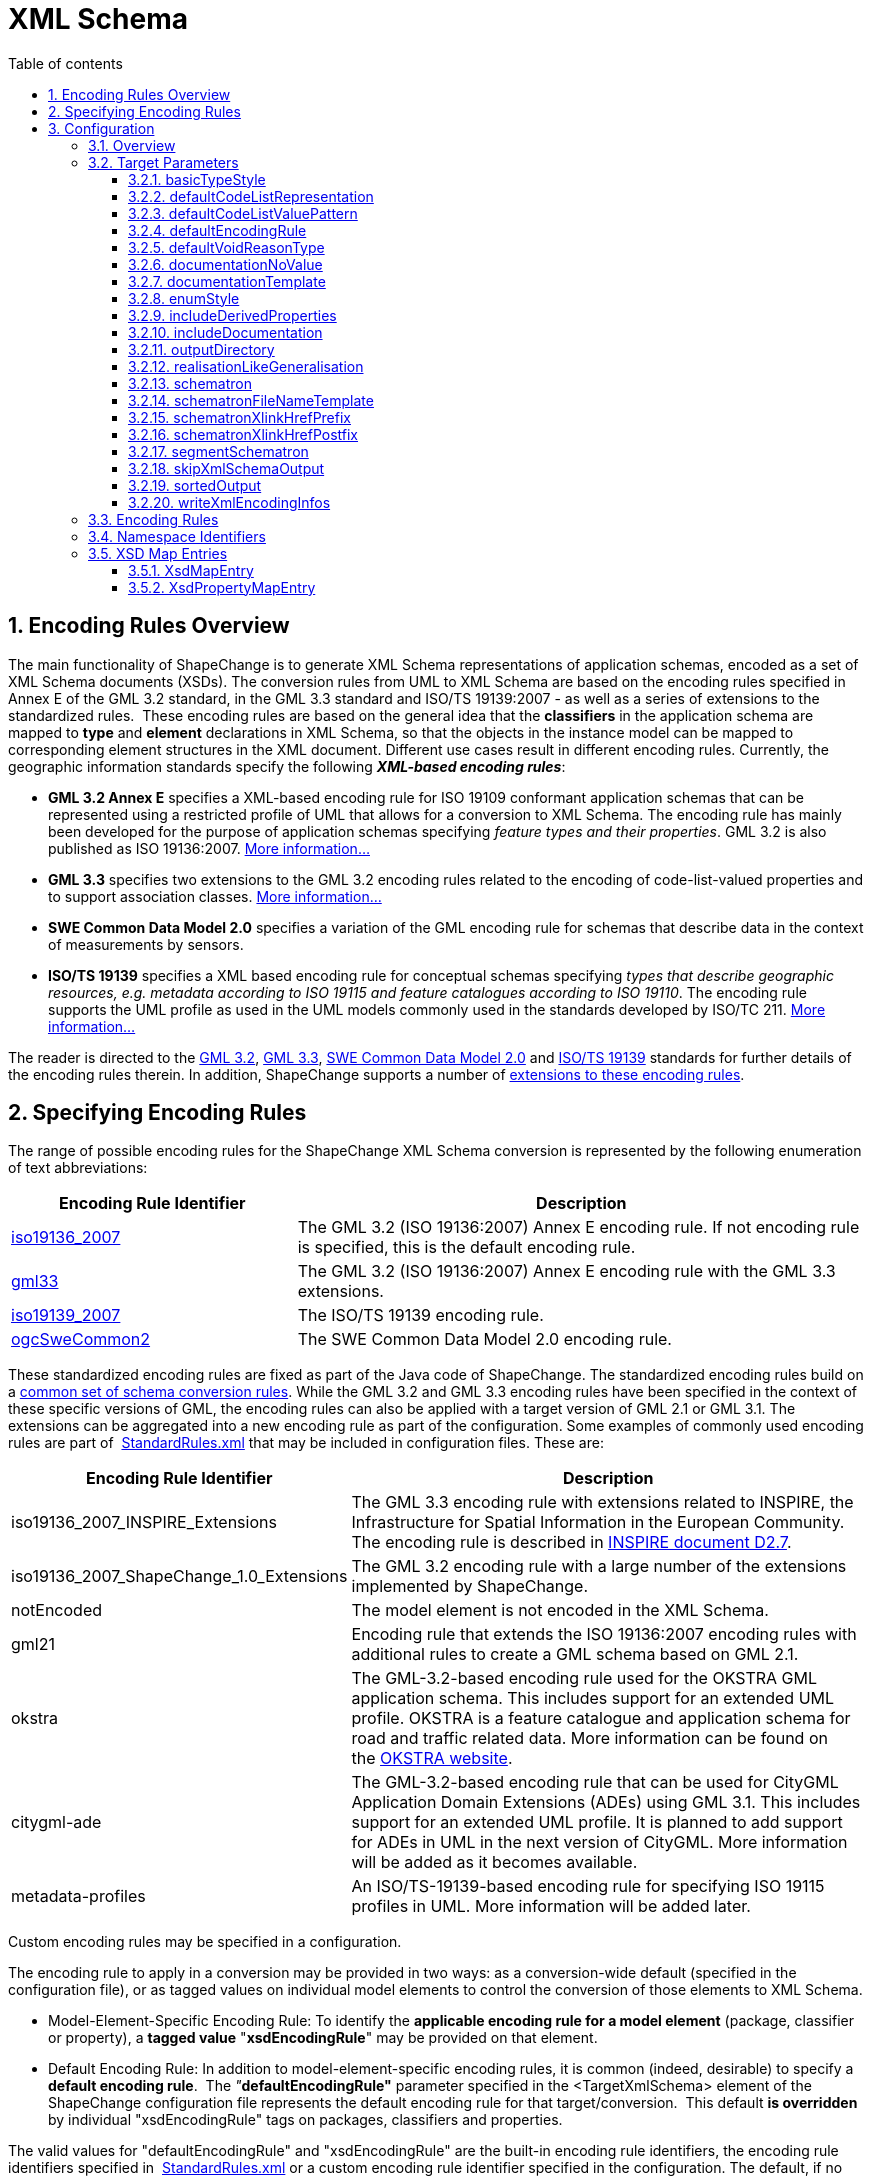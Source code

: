 :doctype: book
:encoding: utf-8
:lang: en
:toc: macro
:toc-title: Table of contents
:toclevels: 5

:toc-position: left

:appendix-caption: Annex

:numbered:
:sectanchors:
:sectnumlevels: 5
:nofooter:

[[XML_Schema]]
= XML Schema

[[Encoding_Rules_Overview]]
== Encoding Rules Overview

The main functionality of ShapeChange is to generate XML Schema
representations of application schemas, encoded as a set of XML Schema
documents (XSDs). The conversion rules from UML to XML Schema are based
on the encoding rules specified in Annex E of the GML 3.2 standard, in
the GML 3.3 standard and ISO/TS 19139:2007 - as well as a series of
extensions to the standardized rules.  These encoding rules are based on
the general idea that the *classifiers* in the application schema are
mapped to *type* and *element* declarations in XML Schema, so that the
objects in the instance model can be mapped to corresponding element
structures in the XML document. Different use cases result in different
encoding rules. Currently, the geographic information standards specify
the following *_XML-based encoding rules_*:

* *GML 3.2 Annex E* specifies a XML-based encoding rule for ISO 19109
conformant application schemas that can be represented using a
restricted profile of UML that allows for a conversion to XML Schema.
The encoding rule has mainly been developed for the purpose of
application schemas specifying _feature types and their properties_. GML
3.2 is also published as ISO 19136:2007.
xref:./GML_3.2_Encoding_Rule.adoc[More information...]
* *GML 3.3* specifies two extensions to the GML 3.2 encoding rules
related to the encoding of code-list-valued properties and to support
association classes. xref:./GML_3.3_Encoding_Rule.adoc[More
information...]
* *SWE Common Data Model 2.0* specifies a variation of the GML encoding
rule for schemas that describe data in the context of measurements by
sensors.
* *ISO/TS 19139* specifies a XML based encoding rule for conceptual
schemas specifying _types that describe geographic resources, e.g.
metadata according to ISO 19115 and feature catalogues according to ISO
19110_. The encoding rule supports the UML profile as used in the UML
models commonly used in the standards developed by ISO/TC
211. xref:./ISO_TS_19139_Encoding_Rule.adoc[More information...]

The reader is directed to
the https://portal.opengeospatial.org/files/?artifact_id=20509[GML 3.2],
https://portal.opengeospatial.org/files/?artifact_id=46568[GML 3.3],
https://portal.opengeospatial.org/files/?artifact_id=41157[SWE Common
Data Model 2.0] and
https://www.iso.org/standard/32557.html[ISO/TS
19139] standards for further details of the encoding rules therein. In
addition, ShapeChange supports a number of
xref:./Non_Standard_Conversion_Rules.adoc[extensions to these
encoding rules].

[[Specifying_Encoding_Rules]]
== Specifying Encoding Rules

The range of possible encoding rules for the ShapeChange XML Schema
conversion is represented by the following enumeration of text
abbreviations:

[cols="1,2",options="header"]
|===
|Encoding Rule Identifier |Description

|xref:./GML_3.2_Encoding_Rule.adoc[iso19136_2007] |The GML 3.2
(ISO 19136:2007) Annex E encoding rule. If not encoding rule is
specified, this is the default encoding rule.

|xref:./GML_3.3_Encoding_Rule.adoc[gml33] |The GML 3.2 (ISO
19136:2007) Annex E encoding rule with the GML 3.3 extensions.

|xref:./ISO_TS_19139_Encoding_Rule.adoc[iso19139_2007] |The
ISO/TS 19139 encoding rule.

|xref:./SWE_Common_Data_Model_2.0_Encoding_Rule.adoc[ogcSweCommon2] |The SWE Common
Data Model 2.0 encoding rule.
|===

These standardized encoding rules are fixed as part of the Java code of
ShapeChange. The standardized encoding rules build on a
xref:./Conversion_Rule_Basics.adoc[common set of schema
conversion rules]. While the GML 3.2 and GML 3.3 encoding rules have
been specified in the context of these specific versions of GML, the
encoding rules can also be applied with a target version of GML 2.1 or
GML 3.1. The extensions can be aggregated into a new encoding rule as
part of the configuration. Some examples of commonly used encoding rules
are part of
 https://shapechange.net/resources/config/StandardRules.xml[StandardRules.xml] that
may be included in configuration files. These are:

[cols="2,4",options="header"]
|===
|Encoding Rule Identifier |Description

|iso19136_2007_INSPIRE_Extensions |The GML 3.3 encoding rule with
extensions related to INSPIRE, the Infrastructure for Spatial
Information in the European Community. The encoding rule is described in
https://inspire.jrc.ec.europa.eu/documents/Data_Specifications/D2.7_v3.3rc2.pdf[INSPIRE
document D2.7].

|iso19136_2007_ShapeChange_1.0_Extensions |The GML 3.2 encoding rule
with a large number of the extensions implemented by ShapeChange.

|notEncoded |The model element is not encoded in the XML Schema.

|gml21 |Encoding rule that extends the ISO 19136:2007 encoding rules
with additional rules to create a GML schema based on GML 2.1.

|okstra |The GML-3.2-based encoding rule used for the OKSTRA GML
application schema. This includes support for an extended UML profile.
OKSTRA is a feature catalogue and application schema for road and
traffic related data. More information can be found on
the https://www.okstra.de[OKSTRA website].

|citygml-ade |The GML-3.2-based encoding rule that can be used for
CityGML Application Domain Extensions (ADEs) using GML 3.1. This
includes support for an extended UML profile. It is planned to add
support for ADEs in UML in the next version of CityGML. More information
will be added as it becomes available.

|metadata-profiles |An ISO/TS-19139-based encoding rule for specifying
ISO 19115 profiles in UML. More information will be added later.
|===

Custom encoding rules may be specified in a configuration.

The encoding rule to apply in a conversion may be provided in two ways:
as a conversion-wide default (specified in the configuration file), or
as tagged values on individual model elements to control the conversion
of those elements to XML Schema.

* Model-Element-Specific Encoding Rule: To identify the *applicable
encoding rule for a model element* (package, classifier or property), a
*tagged value* "*xsdEncodingRule*" may be provided on that element.

* Default Encoding Rule: In addition to model-element-specific encoding
rules, it is common (indeed, desirable) to specify a *default encoding
rule*.  The __"__**defaultEncodingRule"**__ __parameter specified in the
<TargetXmlSchema> element of the ShapeChange configuration file
represents the default encoding rule for that target/conversion.  This
default *is overridden* by individual "xsdEncodingRule" tags on
packages, classifiers and properties.

The valid values for "defaultEncodingRule" and "xsdEncodingRule" are the
built-in encoding rule identifiers, the encoding rule identifiers
specified in
 https://shapechange.net/resources/config/StandardRules.xml[StandardRules.xml] or
a custom encoding rule identifier specified in the configuration. The
default, if no default encoding rule is provided in the configuration,
is "iso19136_2007".

[[Configuration]]
== Configuration

[[Overview]]
=== Overview

The XML Schema target in ShapeChange, as the main and most configurable
target, is the only one to be represented by a unique target element:
<TargetXmlSchema>.  This is a variant of a standard <Target> element
except that the class attribute is fixed to
de.interactive_instruments.ShapeChange.Target.XmlSchema.XmlSchema.  Like
all target definitions, <TargetXmlSchema> is nested under the <targets>
element.

The following is a sample <TargetXmlSchema> definition:

[source,xml,linenumbers]
----------
<TargetXmlSchema class="de.interactive_instruments.ShapeChange.Target.XmlSchema.XmlSchema" mode="enabled">
  <targetParameter name="outputDirectory" value="testResults/xmi"/>
  <targetParameter name="sortedOutput" value="true"/>
  <targetParameter name="defaultEncodingRule" value="iso19136_2007"/>
  <xi:include href="src/main/resources/config/StandardRules.xml"/>
  <xi:include href="src/main/resources/config/StandardNamespaces.xml"/>
  <xi:include href="src/main/resources/config/StandardMapEntries.xml"/>
  <xsdMapEntries>
    <XsdMapEntry type="URI" xsdEncodingRules="iso19136_2007" xmlPropertyType="anyURI" xmlType="anyURI" xmlTypeType="simple" xmlTypeContent="simple"/>
  </xsdMapEntries>
</TargetXmlSchema>
----------

A <TargetXmlSchema> entry may contain:

* <targetParameter> definitions;
* one or more <rules> elements containing <EncodingRule> definitions;
* one or more <xmlNamespaces> element containing <XmlNamespace>
definitions;
* one or more <xsdMapEntries> element containing <XsdMapEntry>
definitions;
* XInclude directives.

[[Target_Parameters]]
=== Target Parameters

[[basicTypeStyle]]
==== basicTypeStyle

+++Type:+++ String

+++Default Value:+++ _none_

+++Explanation:+++ If the value of this target parameter is equal to (ignoring case) "local" then xref:./Non_Standard_Conversion_Rules.adoc#rule-xsd-cls-local-basictype[rule-xsd-cls-local-basictype] applies to the encoding rule of a given model element, even if that conversion rule is not part of that encoding rule.

NOTE: In general, it is recommended to add the conversion rule to the relevant encoding rule(s), rather than using this parameter.

+++Applies to Rule(s)+++: _none – general behaviour_

[[defaultCodeListRepresentation]]
==== defaultCodeListRepresentation

(since v2.6.0)

+++Type+++: String

+++Default Value+++: _none_

+++Explanation+++: This parameter can be used to provide a global
default in case that, for a given code list, the tagged value
_codeListRepresentation_ is undefined or does not have a value, and a
Schematron Schema with constraints to check code list typed properties
shall be created as defined by
xref:./Non_Standard_Conversion_Rules.adoc#rule-xsd-cls-codelist-constraints2[_rule-xsd-cls-codelist-constraints2_].

Code list representations include:

* application/gml+xml;version=3.2 – A GML 3.2 dictionary
(gml:Dictionary).
* application/x.iso19139+xml – An ISO 19139:2007 dictionary
(gmx:CodeListDictionary or gmx:ML_CodeListDictionary).
** NOTE: application/x.iso19139+xml is a preliminary identifier. It uses
the https://datatracker.ietf.org/doc/html/rfc6838#section-3.4[unregistered x.
Tree] as defined by IETF RFC 6838 - Media Type Specifications and
Registration Procedures.

One example where this parameter can be useful is the case of a metadata
profile, where code lists are typically encoded as ISO 19139:2007 code
list dictionaries. Then application/x.iso19139+xml could be configured
as default code list representation, instead of modeling it on each code
list.

+++Applies to Rule(s)+++:
xref:./Non_Standard_Conversion_Rules.adoc#rule-xsd-cls-codelist-constraints2[_rule-xsd-cls-codelist-constraints2_]

[[defaultCodeListValuePattern]]
==== defaultCodeListValuePattern

(since v2.6.0)

+++Type+++: String

+++Default Value+++: _none_

+++Explanation+++: When an OCL constraint compares a code value (either
as a literal value, or as an attribute access), then the pattern in
which such values shall be encoded for a given code list is important.
That pattern can be defined with tagged value _codeListValuePattern_ on
each code list. More information can be found in the
https://portal.opengeospatial.org/files/?artifact_id=46324[OWS-8 CCI
Schema Automation Engineering Report]. This parameter can be used to
configure a global default for the pattern.

One example where this would be useful is the case of a metadata
profile, which is encoded according to ISO 19139:2007, and only depends
on similarly encoded base schemas (like ISO 19115). Then \{value} could
be configured as default pattern, instead of modeling it on each code
list – especially the code lists from the base schemas.

+++Applies to Rule(s)+++:
xref:./Non_Standard_Conversion_Rules.adoc#rule-xsd-pkg-schematron[_rule-xsd-pkg-schematron_]

[[defaultEncodingRule]]
==== defaultEncodingRule

+++Type:+++ String

+++Default Value:+++ iso19136_2007

+++Explanation:+++ The identifier of the default encoding rule governing
the conversion into XML Schema. This default value may be overridden by
tagged values set on individual modeling elements. For a complete
discussion of GML encoding rules, see
xref:./XML_Schema.adoc#Encoding_Rules_Overview[above].

+++Applies to Rule(s)+++: _none – general behaviour_

[[defaultVoidReasonType]]
==== defaultVoidReasonType

(since v2.9.0)

+++Type:+++ String

+++Default Value:+++ _none_

+++Explanation:+++ Identifies an enumeration that shall be used as the
default void reason type in
xref:./Non_Standard_Conversion_Rules.adoc#rule-xsd-prop-nilReason-constraints[rule-xsd-prop-nilReason-constraints].

The enumeration is identified by its name: the simple classifier name,
if the enumeration belongs to the schema that is being processed by the
XmlSchema target, or the full package-qualified name, starting with the
package of the schema to which the enumeration belongs (e.g. "Some
Application Schema::Some Subpackage::Another Subpackage::VoidReason").

NOTE: If the enumeration is used as void reason type by multiple
schemas, it is better to identify it using its full package-qualified
name via the _defaultVoidReasonType_ target parameter.

+++Applies to Rule(s)+++:
xref:./Non_Standard_Conversion_Rules.adoc#rule-xsd-prop-nilReason-constraints[rule-xsd-prop-nilReason-constraints]

[[documentationNoValue]]
==== documentationNoValue

+++Type:+++ String

+++Default Value:+++ _the empty string_

+++Explanation:+++ If a descriptor is used in the documentation
template, but has no value, the value of this parameter will be used.
See
xref:../../get started/The_element_input.adoc#Descriptor_sources[here]
for more information about descriptors.

+++Applies to Rule(s)+++: _none – general behaviour_

[[documentationTemplate]]
==== documentationTemplate

+++Type:+++ String

+++Default Value:+++ \[[definition]]

+++Explanation:+++ The template for the documentation that is added to
XML Schema elements. Each occurrence of "[[_descriptor_]]" will be
replaced by the value of the descriptor, or the value of the target
parameter _documentationNoValue_, if the descriptor has no value for the
model element. See
xref:../../get started/The_element_input.adoc#Descriptor_sources[here]
for more information about descriptors.

Example:

[source,text,linenumbers]
----------
Definition: [[definition]] - Description: [[description]]
----------

+++Applies to Rule(s)+++: _none – general behaviour_

[[enumStyle]]
==== enumStyle

+++Type:+++ String

+++Default Value:+++ _none_

+++Explanation:+++ If the value of this target parameter is equal to (ignoring case) "local" then xref:./Non_Standard_Conversion_Rules.adoc#rule-xsd-cls-local-enumeration[rule-xsd-cls-local-enumeration] applies to the encoding rule of a given model element, even if that conversion rule is not part of that encoding rule.

NOTE: In general, it is recommended to add the conversion rule to the relevant encoding rule(s), rather than using this parameter.

+++Applies to Rule(s)+++: _none – general behaviour_

[[includeDerivedProperties]]
==== includeDerivedProperties

+++Type:+++ Boolean

+++Default Value:+++ _none_

+++Explanation:+++ If the value of this target parameter is equal to (ignoring case) "false" then xref:./Non_Standard_Conversion_Rules.adoc#rule-xsd-prop-exclude-derived[rule-xsd-prop-exclude-derived] applies to the encoding rule of a given model element, even if that conversion rule is not part of that encoding rule.

NOTE: In general, it is recommended to add the conversion rule to the relevant encoding rule(s), rather than using this parameter.

+++Applies to Rule(s)+++: _none – general behaviour_

[[includeDocumentation]]
==== includeDocumentation

+++Type:+++ Boolean

+++Default Value:+++ _none_

+++Explanation:+++ If the value of target parameter includeDocumentation is equal to (ignoring case) "true" then xref:./Non_Standard_Conversion_Rules.adoc#rule-xsd-all-no-documentation[rule-xsd-all-no-documentation] will be ignored.

+++Applies to Rule(s)+++: xref:./Non_Standard_Conversion_Rules.adoc#rule-xsd-all-no-documentation[rule-xsd-all-no-documentation]

[[outputDirectory]]
==== outputDirectory

+++Type:+++ String

+++Default Value:+++ <the current run directory>

+++Explanation:+++ The path to which the XML Schema documents will be
written.

+++Applies to Rule(s)+++: _none – general behaviour_

[[realisationLikeGeneralisation]]
==== realisationLikeGeneralisation

+++Type:+++ Boolean

+++Default Value:+++ _none_

+++Explanation:+++ By default, the XmlSchema target treats a realization relationship to a mixin type as a generalization relationship to that type. If this target parameter is set to "false" (ignoring case) then realization relationships will completely be ignored.

NOTE: Realization relationships to class categories other than mixins are always ignored.

+++Applies to Rule(s)+++: _none – general behaviour_

[[schematron]]
==== schematron

+++Type:+++ Boolean

+++Default Value:+++ _none_

+++Explanation:+++ If the value of this target parameter is equal to (ignoring case) "true" then xref:./Non_Standard_Conversion_Rules.adoc#rule-xsd-pkg-schematron[rule-xsd-pkg-schematron] applies to the encoding rule of a given model element, even if that conversion rule is not part of that encoding rule. 

NOTE: In general, it is recommended to add the conversion rule to the relevant encoding rule(s), rather than using this parameter.

+++Applies to Rule(s)+++: _none – general behaviour_

[[schematronFileNameTemplate]]
==== schematronFileNameTemplate

(since v2.6.0)

+++Type+++: String

+++Default Value+++: \[[SCHEMA_XSD_BASENAME]].xsd_SchematronSchema.xml

+++Explanation+++: The template for the name of schematron files
generated by the target. Each occurrence of "\[[SCHEMA_XSD_BASENAME]]"
will be replaced by the base name of the XSD file that belongs to the
schema for which a schematron file is generated.

For example, if the application schema has tagged value
_xsdDocument=example.xsd_, and parameter _schematronFileNameTemplate_
has value _\[[SCHEMA_XSD_BASENAME]]_SchematronSchema.sch_, then the name
of the schematron file for the application schema would be
_example_SchematronSchema.sch_.

+++Applies to Rule(s)+++:
xref:./Non_Standard_Conversion_Rules.adoc#rule-xsd-pkg-schematron[rule-xsd-pkg-schematron]

[[schematronXlinkHrefPrefix]]
==== schematronXlinkHrefPrefix

+++Type+++: String

+++Default Value+++: #

+++Explanation+++: Prefix to be used when constructing a concat( )
operation for testing the value of an @id or @gml:id attribute against
the value of an @xlink:href.

+++Applies to Rule(s)+++:
xref:./Non_Standard_Conversion_Rules.adoc#rule-xsd-pkg-schematron[rule-xsd-pkg-schematron]

[[schematronXlinkHrefPostfix]]
==== schematronXlinkHrefPostfix

+++Type+++: String

+++Default Value+++: _the empty string_

+++Explanation+++: Postfix to be used when constructing a concat( )
operation for testing the value of an @id or @gml:id attribute against
the value of an @xlink:href.

+++Applies to Rule(s)+++:
xref:./Non_Standard_Conversion_Rules.adoc#rule-xsd-pkg-schematron[rule-xsd-pkg-schematron]

[[segmentSchematron]]
==== segmentSchematron

(since v2.10.0)

+++Type+++: Boolean

+++Default Value+++: false

+++Explanation+++: If set to 'true', Schematron assertions are
segregated into multiple Schematron files - one per XML Schema document
created for the application schema (which is typically controlled by
setting the tagged value _xsdDocument_ on the packages of the
application schema). If such a Schematron schema would contain no
assertions, i.e. it would not check anything, it should not be created.

+++Applies to
Rule(s)+++: xref:./Non_Standard_Conversion_Rules.adoc#rule-xsd-pkg-schematron[rule-xsd-pkg-schematron]

[[skipXmlSchemaOutput]]
==== skipXmlSchemaOutput

(since v2.6.0)

+++Type+++: Boolean

+++Default Value+++: false

+++Explanation+++: If set to 'true', the target does not output XML
Schemas. That can be useful if only the Schematron schema is of
interest.

+++Applies to Rule(s)+++: _none – general behaviour_

[[sortedOutput]]
==== sortedOutput

+++Type:+++ Boolean (true or false)

+++Default Value:+++ false

+++Explanation:+++ If "true", classes within a package will be sorted
alphabetically before being output to the XSD (this aids in comparison
with other models).

+++Applies to Rule(s)+++: _none – general behaviour_

[[writeXmlEncodingInfos]]
==== writeXmlEncodingInfos

(since v2.13.0)

+++Type:+++ Boolean (true or false)

+++Default Value:+++ false

+++Explanation:+++ If "true", the target will also output 
xref:./XML_Encoding_Infos.adoc[XML encoding infos],
one file for each schema it has processed. These information items can be used
by other ShapeChange targets, for example the xref:../ldproxy2.adoc[ldproxy2 target].

+++Applies to Rule(s)+++: _none – general behaviour_

[[Encoding_Rules]]
=== Encoding Rules

An <EncodingRule> element defines an encoding rule.

Example:

[source,xml,linenumbers]
----------
<EncodingRule name="iso19136_2007_INSPIRE_Extensions" extends="gml33">
 <rule name="req-all-all-documentation"/>
 <rule name="req-xsd-cls-codelist-asDictionary-true"/>
 <rule name="req-xsd-prop-codelist-obligation"/>
 <rule name="req-xsd-cls-codelist-extensibility-values"/>
 <rule name="req-xsd-cls-codelist-extensibility-vocabulary"/>
 <rule name="req-xsd-cls-datatype-noPropertyType"/>
 <rule name="req-xsd-cls-objecttype-noPropertyType"/>
 <rule name="req-xsd-cls-objecttype-byValuePropertyType"/>
 <rule name="req-xsd-cls-enum-no-supertypes"/>
 <rule name="req-xsd-cls-codelist-no-supertypes"/>
 <rule name="rule-xsd-cls-mixin-classes"/>
 <rule name="rule-xsd-prop-nillable"/>
</EncodingRule>
----------

The *name* attribute of the <EncodingRule> element defines the
identifier of the encoding rule to be used in the defaultEncodingRule
parameter or xsdEncodingRule tagged values.

The optional *extends* attribute of the <EncodingRule> element includes
all rules from the referenced encoding rule in this encoding rule, too.
In the example, the INSPIRE encoding rules extends the GML 3.3 encoding
rule.

Each *<rule>* references either a
xref:../../application schemas/UML_profile.adoc[requirement or
recommendation] to be tested during the validation before the schema
conversion process or a conversion rule. The implemented conversion
rules are documented on the subpages to this page, for use in encoding
rules defined in configurations the
xref:./Non_Standard_Conversion_Rules.adoc[non-standard conversion
rules] are the most relevant ones.

[[Namespace_Identifiers]]
=== Namespace Identifiers

An <XmlNamespace> element defines a namespace and its properties.

Examples:

[source,xml,linenumbers]
----------
<xmlNamespaces>
 <XmlNamespace nsabr="icism" ns="urn:us:gov:ic:ism:v2" location="http://schemas.opengis.net/ic/2.1/IC-ISM-v2.1.xsd"/>
</xmlNamespaces>
----------

The attributes for <XmlNamespace> are as follows:

[cols=",,",]
|===
|*_Attribute Name_* |*_Default Value_* |*_Explanation_*

|*ns* |(Required) |The full namespace.

|*nsabr* |(Required) |The namespace abbreviation.

|*location* |(Optional) |The location of the corresponding XML Schema
document.

|*packageName* | |The package name.
|===

The file
https://shapechange.net/resources/config/StandardNamespaces.xml[StandardNamespaces.xml]
contains a series of standard namespace definitions, and is included by
default (via XInclude) in configuration files. Alternative versions
exist for GML 3.1
(https://shapechange.net/resources/config/StandardNamespaces-v31.xml[StandardNamespaces-v31.xml])
and GML 2.1
(https://shapechange.net/resources/config/StandardNamespaces-v21.xml[StandardNamespaces-v21.xml]).

NOTE: (relevant for ShapeChange v2.10.0 and later): ShapeChange
automatically creates XML Schema imports and includes. By default, it
does not import XML Schemas that are not directly used by the GML
application schema that is produced by the XmlSchema target. In some use
cases, however, it can be useful to enforce certain XML Schema imports
in the GML application schema. An example would be where the GML
application schema imports the XML Schema (B) of an abstract type (e.g.
a metadata type), but the imported XML Schema (B) does not define any
non-abstract implementation of that type. In such a situation, the
application schema designer may want to enforce imports of additional
XML Schemas (C, D, ...) that define non-abstract implementations of the
abstract type. Then an XML instance document that defines the GML
application schema in its xsi:schemaLocation attribute will be able to
validate the non-abstract definitions of the abstract type from XML
Schema B, without having to add the namespaces and locations of XML
Schemas C, D, etc. to the xsi:schemaLocation attribute (which can easily
be forgotten). In order to enforce the import of another XML Schema, set
tagged value _xsdForcedImports_ on the (application) schema package. The
value is a comma-separated list of XML namespace abbreviations (as
configured in the XmlSchema target using <XmlNamespace> elements) that
identify the XML Schemas that shall be imported.

[[XSD_Map_Entries]]
=== XSD Map Entries

<xsdMapEntries> contain
<xref:./XML_Schema.adoc#XsdMapEntry[XsdMapEntry]> and
<xref:./XML_Schema.adoc#XsdPropertyMapEntry[XsdPropertyMapEntry]>
elements, which map UML types (classes) as well as UML properties
(attributes and association roles) to corresponding XML Schema elements,
types and attributes.

NOTE: The file
"https://shapechange.net/resources/config/StandardMapEntries.xml[StandardMapEntries.xml]"
defines the complete mapping of large sections of the ISO 19100 model
and OGC standards into corresponding GML (3.2) elements, and is
typically in-cluded in ShapeChange configuration files via XInclude. It
should not be changed. Additional XInclude files, or individual
<XsdMapEntry> and <XsdPropertyMapEntry> elements added to the
<xsdMapEntries> section of the configuration file, may be used to
customize the map entries to support additional pre-defined conceptual
UML classes, encoding rules, and existing XML grammars.

If using a version of GML other than 3.2, the mappings in
StandardMapEntries.xml may not apply and the map entries will have to be
configured as part of the configuration.

[[XsdMapEntry]]
==== XsdMapEntry

An <XsdMapEntry> element represents a mapping from a UML type (class) to
a GML element, type, or attribute (compare with Table D.2 of GML 3.2).

Examples:

[source,xml,linenumbers]
----------
<xsdMapEntries>
 <XsdMapEntry type="URN" xsdEncodingRules="*" xmlPropertyType="anyURI" xmlType="anyURI" xmlTypeType="simple" xmlTypeContent="simple"/>
 <XsdMapEntry type="URI" xsdEncodingRules="*" xmlPropertyType="anyURI" xmlType="anyURI" xmlTypeType="simple" xmlTypeContent="simple"/>
 <XsdMapEntry type="URL" xsdEncodingRules="*" xmlPropertyType="anyURI" xmlType="anyURI" xmlTypeType="simple" xmlTypeContent="simple"/>
 <XsdMapEntry type="CharacterString" xsdEncodingRules="iso19139_2007" xmlElement="gco:CharacterString" xmlPropertyType="gco:CharacterString_PropertyType" xmlType="gco:CharacterString_Type"/>
 <XsdMapEntry type="SecurityAttributesGroupType" xsdEncodingRules="iso19136_2007 iso19136_2007_ShapeChange_1.0_Extensions iso19136_2007_INSPIRE_Extensions" xmlAttributeGroup="icism:SecurityAttributesOptionGroup"/>
</xsdMapEntries>
----------

An <XsdMapEntry> element contains the following attributes:

[width="100%",cols="2,1,4",options="header"]
|===
|Attribute Name |Default Value |Explanation

|*type* |(Required) |The unqualified UML type/class name to be mapped.
Should be unique within the model (if it is not unique, this can lead to
unexpected results).

|*xsdEncodingRules* |(Required) |The XSD encoding rules to which this
mapping applies.  May be "\*" or a space-delimited sequence of encoding
rule abbreviations. "*" indicates that the mapping applies to all
encoding rules.

|*xmlElement* |(no XML element represents the UML class) |The global XML
element that corresponds to the UML class.

|*xmlType* |(no XML type represents the UML class) |The global XML type
that represents the XML content model of the UML class.

|*xmlPropertyType* |(no XML type represents the property type for the
UML class) a|
The type name of the XML Schema type to be used in a property element if
the value of the property is the UML class.

If no pre-defined property type exists and _xmlElement_ has been
provided then a value of "\_P_" will result in the use of an anonymous
complex type as property type. A value of "\_MP_"  will result in the use
of an anonymous complex type as property type that extends
gml:AbstractMetadataPropertyType.

|*xmlTypeType* |complex |Identifies, if the xmlType is "simple" or
"complex".

|*xmlTypeContent* |complex |Identifies, if the content of the xmlType is
"simple" or "complex".

|*xmlTypeNilReason* |true |Identifies, if the xmlPropertyType contains a
nilReason attribute in its content model.

|*xmlAttribute* |(no XML attribute represents the UML class) |The global
XML attribute that corresponds to the UML class. This requires that the
conversion rule extension "rule-xsd-prop-att-map-entry" is part of the
encoding rule.

|*xmlAttributeGroup* |(no XML attribute group represents the UML class)
|The global XML attribute group that corresponds to the UML class. This
requires that the conversion rule extension
"rule-xsd-prop-att-map-entry" is part of the encoding rule.

|*xmlElementHasSimpleContent (since v2.6.0)* |none |By default, object
elements will not have simple content in all encoding rules. Setting the
value to 'true' indicates that the object element defined by @xmlElement
has simple content. This XML attribute is typically used to correctly
configure XSD map entries for the ISO 19139 encoding rule, where basic
data types like 'Integer' or code list values are elements with simple
content. If the attribute is not set or set to 'false', ShapeChange will
use the default logic.

|*xmlReferenceable (since v2.6.0)* |none |By default, the stereotype and
the encoding rule will determine, if the XML representation of a type
will have an identifier attribute that can be used for referencing. In
general, all classifiers where the instance has identity (i.e., UML
classifiers that are classes, e.g., feature types) will be represented
by an element with an identifier. If conversion rule
'rule-xsd-all-naming-19139' is used, also classifiers that are data
types are assumed to have an identifier attribute. Setting the value to
'false' indicates that the XML representation of the mapped type does
not have an ID attribute, and thus cannot be referenced by means of
xlink:href. This XML attribute is typically used to correctly configure
XSD map entries for the ISO 19139 encoding rule, in particular for code
list value elements. If the attribute is not set or set to 'true',
ShapeChange will use the default logic to determine if the XML
representation of the type can be referenced.
|===

[[XsdPropertyMapEntry]]
==== XsdPropertyMapEntry

(since v2.7.0)

<xsdMapEntries> may also contain <XsdPropertyMapEntry> elements, which
represent mappings from UML properties (attributes and association
roles) to XML elements defined in external XML Schemas.

NOTE: XsdPropertyMapEntry does not apply to enums and codes.

If an XsdPropertyMapEntry provides a mapping to an XML Schema element
for a UML property from the processed schema, then the UML property is
not encoded. Instead, whenever the UML property is used in the schema,
the target element specified by the map entry is used in the XML Schema
implementation. By not providing a target element, an
XsdPropertyMapEntry can also be used to fully omit the conversion of a
UML property.

Examples:

[source,xml,linenumbers]
----------
<xsdMapEntries>
 <!-- Omit 'identifier' from MyFeatureType in Test Schema1 -->
 <XsdPropertyMapEntry property="MyFeatureType::identifier" schema="Test Schema1"/>
 <!-- Map other occurrences of 'identifier' to dcterms:identifier - but only in Test Schema1. -->
 <XsdPropertyMapEntry property="identifier" schema="Test Schema1" targetElement="dcterms:identifier"/>
 <!-- Map occurrences of 'creator' to dcterms:creator - in any schema selected for processing. -->
 <XsdPropertyMapEntry property="creator" targetElement="dcterms:creator"/>
 <XsdPropertyMapEntry property="date" schema="Test Schema1" targetElement="dcterms:date"/>
 <XsdPropertyMapEntry property="format" schema="Test Schema1" targetElement="dcterms:format"/>
 <XsdPropertyMapEntry property="title" schema="Test Schema1" targetElement="dcterms:title"/>
 <XsdMapEntry type="URI" xsdEncodingRules="iso19136_2007 gml33" xmlPropertyType="anyURI"
  xmlType="anyURI" xmlTypeType="simple" xmlTypeContent="simple"/>
</xsdMapEntries>
<xmlNamespaces>
 <XmlNamespace nsabr="dcterms" ns="http://purl.org/dc/terms/" location="http://dublincore.org/schemas/xmls/qdc/2008/02/11/dcterms.xsd"/>
</xmlNamespaces>
----------

An <XsdPropertyMapEntry> element contains the following attributes:

[cols="1,2,1,1,4",options="header"]
|===
|Attribute Name |Datatype & Structure |Required / Optional
|Default Value |Explanation

|*property* |String |Required |_not applicable_ |Name of a UML property,
optionally scoped to a class (example: FeatureX::propertyY).

|*schema* |String |Optional |_none_ |The name of the application schema
package to which the UML property belongs. Used to avoid ambiguity in
case that multiple schemas are being processed.

|*targetElement* |String; the value is expected to be given as a QName,
with the namespace prefix matching the namespace abbreviation of a
namespace declared in the configuration. |Optional |_none_ |XML Element
to which the UML property shall be mapped (e.g. ex:elementX). Can be
empty or omitted if the property shall not be encoded.
|===

[NOTE]
======
The configuration may contain multiple XsdPropertyMapEntry
elements that apply to a UML property P. When mapping the UML property,
the applicable map entry is looked up as follows:

* If a map entry has the same combination of class name, property name,
and schema then that map entry is chosen (because it is most specific
for P).
* Otherwise, if a map entry has the same property name and schema, but
the property name is not scoped to a specific class (example: att4) then
that map entry is chosen (because it provides a generic mapping for the
property that is specific to its schema).
* Otherwise, if a map entry does not define any schema, but has the same
combination of class name and property name, then it is chosen (because
it is a slightly more specific mapping for P compared to the generic
mapping).
* Otherwise, if a map entry does not define any schema, but has the same
property name and is not scoped to a specific class, then it is chosen
(because it is a generic mapping for P).
======

NOTE: Using an XsdPropertyMapEntry to map a UML property to an XML
element from another XML Schema can result in an invalid Schematron
implementation of OCL constraints in which the UML property occurs. The
most prominent example of why the Schematron would be invalid is if the
type of the XML element is incompatible with the type of the UML
property. If the UML property has a type like CharacterString, which is
typically mapped to xs:string, and the XML element has a different
simple type, like xs:boolean, or has a complex type, then that would
clearly be a type mismatch. If an OCL constraint contains a comparison
involving the UML property then with mismatching types of the UML
property and the XML element to which it is mapped, the comparison in
the resulting Schematron assertion would be invalid or non-sensical.
Another example of a type mismatch resulting in invalid Schematron is if
the UML property occurs in an OCL constraint as an intermediate
navigation step, and the XML element to which the UML property is mapped
does not have child elements similar to what would result when
converting the value type of the UML property to XML Schema. If the
structure is different then navigation steps within the OCL constraint
that follow the navigation step of the UML property would never succeed.
Using an XsdPropertyMapEntry to omit encoding of a UML property
altogether woud be another, obvious example for a situation in which the
Schematron conversion of an OCL constraint that uses that property is
not possible.
